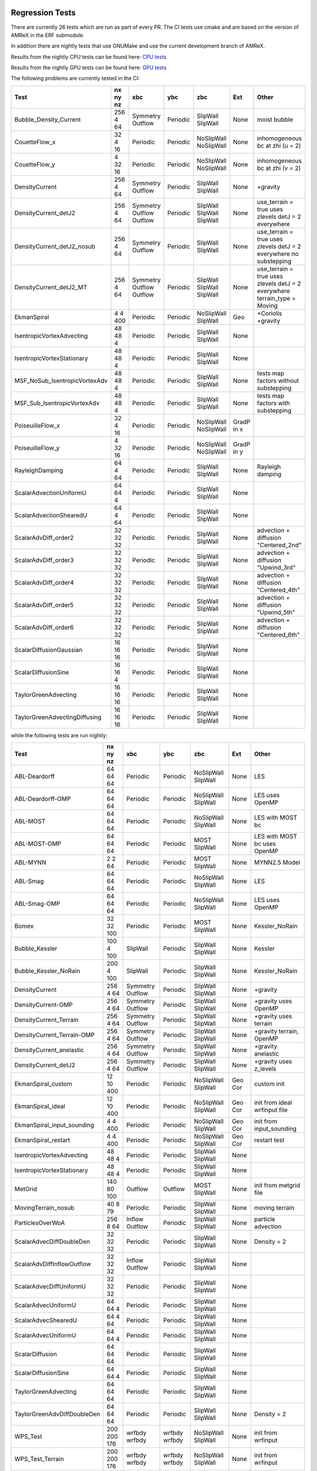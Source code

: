 
 .. _RegressionTests:

Regression Tests
================

There are currently 26 tests which are run as part of every PR.
The CI tests use cmake and are based on the version
of AMReX in the ERF submodule.

In addition there are nightly tests that use GNUMake and use the current
development branch of AMReX.

Results from the nightly CPU tests can be found here: `CPU tests`_

Results from the nightly GPU tests can be found here: `GPU tests`_

.. _`CPU tests`: https://ccse.lbl.gov/pub/RegressionTesting1/ERF

.. _`GPU tests`: https://ccse.lbl.gov/pub/GpuRegressionTesting/ERF

The following problems are currently tested in the CI:

+-------------------------------+----------+----------+----------+------------+-------+-----------------------+
| Test                          | nx ny nz | xbc      | ybc      | zbc        | Ext   | Other                 |
+===============================+==========+==========+==========+============+=======+=======================+
| Bubble_Density_Current        | 256 4 64 | Symmetry | Periodic | SlipWall   | None  | moist bubble          |
|                               |          | Outflow  |          | SlipWall   |       |                       |
+-------------------------------+----------+----------+----------+------------+-------+-----------------------+
| CouetteFlow_x                 | 32 4  16 | Periodic | Periodic | NoSlipWall | None  | inhomogeneous         |
|                               |          |          |          | NoSlipWall |       | bc at zhi (u = 2)     |
+-------------------------------+----------+----------+----------+------------+-------+-----------------------+
| CouetteFlow_y                 | 4 32  16 | Periodic | Periodic | NoSlipWall | None  | inhomogeneous         |
|                               |          |          |          | NoSlipWall |       | bc at zhi (v = 2)     |
+-------------------------------+----------+----------+----------+------------+-------+-----------------------+
| DensityCurrent                | 256 4 64 | Symmetry | Periodic | SlipWall   | None  | +gravity              |
|                               |          | Outflow  |          | SlipWall   |       |                       |
+-------------------------------+----------+----------+----------+------------+-------+-----------------------+
| DensityCurrent_detJ2          | 256 4 64 | Symmetry | Periodic | SlipWall   | None  | use_terrain = true    |
|                               |          | Outflow  |          | SlipWall   |       | uses zlevels          |
|                               |          | Outflow  |          | SlipWall   |       | detJ = 2 everywhere   |
+-------------------------------+----------+----------+----------+------------+-------+-----------------------+
| DensityCurrent_detJ2_nosub    | 256 4 64 | Symmetry | Periodic | SlipWall   | None  | use_terrain = true    |
|                               |          | Outflow  |          | SlipWall   |       | uses zlevels          |
|                               |          |          |          |            |       | detJ = 2 everywhere   |
|                               |          |          |          |            |       | no substepping        |
+-------------------------------+----------+----------+----------+------------+-------+-----------------------+
| DensityCurrent_detJ2_MT       | 256 4 64 | Symmetry | Periodic | SlipWall   | None  | use_terrain = true    |
|                               |          | Outflow  |          | SlipWall   |       | uses zlevels          |
|                               |          | Outflow  |          | SlipWall   |       | detJ = 2 everywhere   |
|                               |          |          |          |            |       | terrain_type = Moving |
+-------------------------------+----------+----------+----------+------------+-------+-----------------------+
| EkmanSpiral                   | 4 4 400  | Periodic | Periodic | NoSlipWall | Geo   | +Coriolis             |
|                               |          |          |          | SlipWall   |       | +gravity              |
+-------------------------------+----------+----------+----------+------------+-------+-----------------------+
| IsentropicVortexAdvecting     | 48 48  4 | Periodic | Periodic | SlipWall   | None  |                       |
|                               |          |          |          | SlipWall   |       |                       |
+-------------------------------+----------+----------+----------+------------+-------+-----------------------+
| IsentropicVortexStationary    | 48 48  4 | Periodic | Periodic | SlipWall   | None  |                       |
|                               |          |          |          | SlipWall   |       |                       |
+-------------------------------+----------+----------+----------+------------+-------+-----------------------+
| MSF_NoSub_IsentropicVortexAdv | 48 48  4 | Periodic | Periodic | SlipWall   | None  | tests map factors     |
|                               |          |          |          | SlipWall   |       | without substepping   |
+-------------------------------+----------+----------+----------+------------+-------+-----------------------+
| MSF_Sub_IsentropicVortexAdv   | 48 48  4 | Periodic | Periodic | SlipWall   | None  | tests map factors     |
|                               |          |          |          | SlipWall   |       | with substepping      |
+-------------------------------+----------+----------+----------+------------+-------+-----------------------+
| PoiseuilleFlow_x              | 32 4  16 | Periodic | Periodic | NoSlipWall | GradP |                       |
|                               |          |          |          | NoSlipWall | in x  |                       |
+-------------------------------+----------+----------+----------+------------+-------+-----------------------+
| PoiseuilleFlow_y              | 4 32  16 | Periodic | Periodic | NoSlipWall | GradP |                       |
|                               |          |          |          | NoSlipWall | in y  |                       |
+-------------------------------+----------+----------+----------+------------+-------+-----------------------+
| RayleighDamping               | 64  4 64 | Periodic | Periodic | SlipWall   | None  | Rayleigh damping      |
|                               |          |          |          | SlipWall   |       |                       |
+-------------------------------+----------+----------+----------+------------+-------+-----------------------+
| ScalarAdvectionUniformU       | 64 64  4 | Periodic | Periodic | SlipWall   | None  |                       |
|                               |          |          |          | SlipWall   |       |                       |
+-------------------------------+----------+----------+----------+------------+-------+-----------------------+
| ScalarAdvectionShearedU       | 64  4 64 | Periodic | Periodic | SlipWall   | None  |                       |
|                               |          |          |          | SlipWall   |       |                       |
+-------------------------------+----------+----------+----------+------------+-------+-----------------------+
| ScalarAdvDiff_order2          | 32 32 32 | Periodic | Periodic | SlipWall   | None  | advection + diffusion |
|                               |          |          |          | SlipWall   |       | "Centered_2nd"        |
+-------------------------------+----------+----------+----------+------------+-------+-----------------------+
| ScalarAdvDiff_order3          | 32 32 32 | Periodic | Periodic | SlipWall   | None  | advection + diffusion |
|                               |          |          |          | SlipWall   |       | "Upwind_3rd"          |
+-------------------------------+----------+----------+----------+------------+-------+-----------------------+
| ScalarAdvDiff_order4          | 32 32 32 | Periodic | Periodic | SlipWall   | None  | advection + diffusion |
|                               |          |          |          | SlipWall   |       | "Centered_4th"        |
+-------------------------------+----------+----------+----------+------------+-------+-----------------------+
| ScalarAdvDiff_order5          | 32 32 32 | Periodic | Periodic | SlipWall   | None  | advection + diffusion |
|                               |          |          |          | SlipWall   |       | "Upwind_5th"          |
+-------------------------------+----------+----------+----------+------------+-------+-----------------------+
| ScalarAdvDiff_order6          | 32 32 32 | Periodic | Periodic | SlipWall   | None  | advection + diffusion |
|                               |          |          |          | SlipWall   |       | "Centered_6th"        |
+-------------------------------+----------+----------+----------+------------+-------+-----------------------+
| ScalarDiffusionGaussian       | 16 16 16 | Periodic | Periodic | SlipWall   | None  |                       |
|                               |          |          |          | SlipWall   |       |                       |
+-------------------------------+----------+----------+----------+------------+-------+-----------------------+
| ScalarDiffusionSine           | 16 16  4 | Periodic | Periodic | SlipWall   | None  |                       |
|                               |          |          |          | SlipWall   |       |                       |
+-------------------------------+----------+----------+----------+------------+-------+-----------------------+
| TaylorGreenAdvecting          | 16 16 16 | Periodic | Periodic | SlipWall   | None  |                       |
|                               |          |          |          | SlipWall   |       |                       |
+-------------------------------+----------+----------+----------+------------+-------+-----------------------+
| TaylorGreenAdvectingDiffusing | 16 16 16 | Periodic | Periodic | SlipWall   | None  |                       |
|                               |          |          |          | SlipWall   |       |                       |
+-------------------------------+----------+----------+----------+------------+-------+-----------------------+

while the following tests are run nightly:

+-------------------------------+-------------+----------+----------+------------+-------+------------------+
| Test                          | nx ny nz    | xbc      | ybc      | zbc        | Ext   | Other            |
+===============================+=============+==========+==========+============+=======+==================+
| ABL-Deardorff                 | 64 64 64    | Periodic | Periodic | NoSlipWall | None  | LES              |
|                               |             |          |          | SlipWall   |       |                  |
+-------------------------------+-------------+----------+----------+------------+-------+------------------+
| ABL-Deardorff-OMP             | 64 64 64    | Periodic | Periodic | NoSlipWall | None  | LES              |
|                               |             |          |          | SlipWall   |       | uses OpenMP      |
+-------------------------------+-------------+----------+----------+------------+-------+------------------+
| ABL-MOST                      | 64 64 64    | Periodic | Periodic | NoSlipWall | None  | LES with MOST bc |
|                               |             |          |          | SlipWall   |       |                  |
+-------------------------------+-------------+----------+----------+------------+-------+------------------+
| ABL-MOST-OMP                  | 64 64 64    | Periodic | Periodic | MOST       | None  | LES with MOST bc |
|                               |             |          |          | SlipWall   |       | uses OpenMP      |
+-------------------------------+-------------+----------+----------+------------+-------+------------------+
| ABL-MYNN                      | 2  2  64    | Periodic | Periodic | MOST       | None  | MYNN2.5 Model    |
|                               |             |          |          | SlipWall   |       |                  |
+-------------------------------+-------------+----------+----------+------------+-------+------------------+
| ABL-Smag                      | 64 64 64    | Periodic | Periodic | NoSlipWall | None  | LES              |
|                               |             |          |          | SlipWall   |       |                  |
+-------------------------------+-------------+----------+----------+------------+-------+------------------+
| ABL-Smag-OMP                  | 64 64 64    | Periodic | Periodic | NoSlipWall | None  | LES              |
|                               |             |          |          | SlipWall   |       | uses OpenMP      |
+-------------------------------+-------------+----------+----------+------------+-------+------------------+
| Bomex                         | 32 32 100   | Periodic | Periodic | MOST       | None  | Kessler_NoRain   |
|                               |             |          |          | SlipWall   |       |                  |
+-------------------------------+-------------+----------+----------+------------+-------+------------------+
| Bubble_Kessler                | 100 4 100   | SlipWall | Periodic | SlipWall   | None  | Kessler          |
|                               |             |          |          | SlipWall   |       |                  |
+-------------------------------+-------------+----------+----------+------------+-------+------------------+
| Bubble_Kessler_NoRain         | 200 4 100   | SlipWall | Periodic | SlipWall   | None  | Kessler_NoRain   |
|                               |             |          |          | SlipWall   |       |                  |
+-------------------------------+-------------+----------+----------+------------+-------+------------------+
| DensityCurrent                | 256 4 64    | Symmetry | Periodic | SlipWall   | None  | +gravity         |
|                               |             | Outflow  |          | SlipWall   |       |                  |
+-------------------------------+-------------+----------+----------+------------+-------+------------------+
| DensityCurrent-OMP            | 256 4 64    | Symmetry | Periodic | SlipWall   | None  | +gravity         |
|                               |             | Outflow  |          | SlipWall   |       | uses OpenMP      |
+-------------------------------+-------------+----------+----------+------------+-------+------------------+
| DensityCurrent_Terrain        | 256 4 64    | Symmetry | Periodic | SlipWall   | None  | +gravity         |
|                               |             | Outflow  |          | SlipWall   |       | uses terrain     |
+-------------------------------+-------------+----------+----------+------------+-------+------------------+
| DensityCurrent_Terrain-OMP    | 256 4 64    | Symmetry | Periodic | SlipWall   | None  | +gravity         |
|                               |             | Outflow  |          | SlipWall   |       | terrain, OpenMP  |
+-------------------------------+-------------+----------+----------+------------+-------+------------------+
| DensityCurrent_anelastic      | 256 4 64    | Symmetry | Periodic | SlipWall   | None  | +gravity         |
|                               |             | Outflow  |          | SlipWall   |       | anelastic        |
+-------------------------------+-------------+----------+----------+------------+-------+------------------+
| DensityCurrent_detJ2          | 256 4 64    | Symmetry | Periodic | SlipWall   | None  | +gravity         |
|                               |             | Outflow  |          | SlipWall   |       | uses z_levels    |
+-------------------------------+-------------+----------+----------+------------+-------+------------------+
| EkmanSpiral_custom            | 12 10 400   | Periodic | Periodic | NoSlipWall | Geo   | custom init      |
|                               |             |          |          | SlipWall   | Cor   |                  |
+-------------------------------+-------------+----------+----------+------------+-------+------------------+
| EkmanSpiral_ideal             | 12 10 400   | Periodic | Periodic | NoSlipWall | Geo   | init from ideal  |
|                               |             |          |          | SlipWall   | Cor   | wrfinput file    |
+-------------------------------+-------------+----------+----------+------------+-------+------------------+
| EkmanSpiral_input_sounding    | 4 4 400     | Periodic | Periodic | NoSlipWall | Geo   | init from        |
|                               |             |          |          | SlipWall   | Cor   | input_sounding   |
+-------------------------------+-------------+----------+----------+------------+-------+------------------+
| EkmanSpiral_restart           | 4 4 400     | Periodic | Periodic | NoSlipWall | Geo   | restart test     |
|                               |             |          |          | SlipWall   | Cor   |                  |
+-------------------------------+-------------+----------+----------+------------+-------+------------------+
| IsentropicVortexAdvecting     | 48 48  4    | Periodic | Periodic | SlipWall   | None  |                  |
|                               |             |          |          | SlipWall   |       |                  |
+-------------------------------+-------------+----------+----------+------------+-------+------------------+
| IsentropicVortexStationary    | 48 48  4    | Periodic | Periodic | SlipWall   | None  |                  |
|                               |             |          |          | SlipWall   |       |                  |
+-------------------------------+-------------+----------+----------+------------+-------+------------------+
| MetGrid                       | 140 80 100  | Outflow  | Outflow  | MOST       | None  | init from        |
|                               |             |          |          | SlipWall   |       | metgrid file     |
+-------------------------------+-------------+----------+----------+------------+-------+------------------+
| MovingTerrain_nosub           | 40  8  79   | Periodic | Periodic | SlipWall   | None  | moving terrain   |
|                               |             |          |          | SlipWall   |       |                  |
+-------------------------------+-------------+----------+----------+------------+-------+------------------+
| ParticlesOverWoA              | 256 8  64   | Inflow   | Periodic | SlipWall   | None  | particle         |
|                               |             | Outflow  |          | SlipWall   |       | advection        |
+-------------------------------+-------------+----------+----------+------------+-------+------------------+
| ScalarAdvecDiffDoubleDen      | 32 32 32    | Periodic | Periodic | SlipWall   | None  | Density = 2      |
|                               |             |          |          | SlipWall   |       |                  |
+-------------------------------+-------------+----------+----------+------------+-------+------------------+
| ScalarAdvDiffInflowOutflow    | 32 32 32    | Inflow   | Periodic | SlipWall   | None  |                  |
|                               |             | Outflow  |          | SlipWall   |       |                  |
+-------------------------------+-------------+----------+----------+------------+-------+------------------+
| ScalarAdvecDiffUniformU       | 32 32 32    | Periodic | Periodic | SlipWall   | None  |                  |
|                               |             |          |          | SlipWall   |       |                  |
+-------------------------------+-------------+----------+----------+------------+-------+------------------+
| ScalarAdvecUniformU           | 64 64  4    | Periodic | Periodic | SlipWall   | None  |                  |
|                               |             |          |          | SlipWall   |       |                  |
+-------------------------------+-------------+----------+----------+------------+-------+------------------+
| ScalarAdvecShearedU           | 64  4 64    | Periodic | Periodic | SlipWall   | None  |                  |
|                               |             |          |          | SlipWall   |       |                  |
+-------------------------------+-------------+----------+----------+------------+-------+------------------+
| ScalarAdvecUniformU           | 64 64  4    | Periodic | Periodic | SlipWall   | None  |                  |
|                               |             |          |          | SlipWall   |       |                  |
+-------------------------------+-------------+----------+----------+------------+-------+------------------+
| ScalarDiffusion               | 64 64 64    | Periodic | Periodic | SlipWall   | None  |                  |
|                               |             |          |          | SlipWall   |       |                  |
+-------------------------------+-------------+----------+----------+------------+-------+------------------+
| ScalarDiffusionSine           | 64 64 4     | Periodic | Periodic | SlipWall   | None  |                  |
|                               |             |          |          | SlipWall   |       |                  |
+-------------------------------+-------------+----------+----------+------------+-------+------------------+
| TaylorGreenAdvecting          | 64 64 64    | Periodic | Periodic | SlipWall   | None  |                  |
|                               |             |          |          | SlipWall   |       |                  |
+-------------------------------+-------------+----------+----------+------------+-------+------------------+
| TaylorGreenAdvDiffDoubleDen   | 64 64 64    | Periodic | Periodic | SlipWall   | None  | Density = 2      |
|                               |             |          |          | SlipWall   |       |                  |
+-------------------------------+-------------+----------+----------+------------+-------+------------------+
| WPS_Test                      | 200 200 176 | wrfbdy   | wrfbdy   | NoSlipWall | None  | init from        |
|                               |             | wrfbdy   | wrfbdy   | SlipWall   |       | wrfinput         |
+-------------------------------+-------------+----------+----------+------------+-------+------------------+
| WPS_Test_Terrain              | 200 200 176 | wrfbdy   | wrfbdy   | NoSlipWall | None  | init from        |
|                               |             | wrfbdy   | wrfbdy   | SlipWall   |       | wrfinput         |
+-------------------------------+-------------+----------+----------+------------+-------+------------------+
| WPS_Test_Terrain-OMP          | 200 200 176 | wrfbdy   | wrfbdy   | NoSlipWall | None  | init from        |
|                               |             | wrfbdy   | wrfbdy   | SlipWall   |       | wrfinput         |
+-------------------------------+-------------+----------+----------+------------+-------+------------------+
| WPS_Test_restart              | 200 200 176 | wrfbdy   | wrfbdy   | NoSlipWall | None  | init from        |
|                               |             | wrfbdy   | wrfbdy   | SlipWall   |       | wrfinput         |
+-------------------------------+-------------+----------+----------+------------+-------+------------------+

More details about the CI tests are given below.

Scalar Advection by Uniform Flow in XY Plane
------------------------------------------------
This tests scalar advection with periodic boundaries in the lateral directions and slip walls at low and high z.

Test Location: `Tests/test_files/ScalarAdvectionUniformU`_

.. _`Tests/test_files/ScalarAdvectionUniformU`: https://github.com/erf-model/ERF/tree/development/Tests/test_files/ScalarAdvectionUniformU

Problem Location: `Exec/RegTests/ScalarAdvDiff`_

.. _`Exec/RegTests/ScalarAdvDiff`: https://github.com/erf-model/ERF/tree/development/Exec/RegTests/ScalarAdvDiff

.. |a2| image:: figures/tests/scalar_advec_uniform_u_start.png
        :width: 200

.. |b2| image:: figures/tests/scalar_advec_uniform_u_end.png
        :width: 200

.. _fig:scalar_advection_uniform_u

.. table:: X-Y slice of a 2-d cylindrical blob in a uniform velocity field (10,5,0)

   +-----------------------------------------------------+------------------------------------------------------+
   |                        |a2|                         |                        |b2|                          |
   +-----------------------------------------------------+------------------------------------------------------+
   |   Scalar concentration at t=0.                      |   Scalar concentration at 20 steps.                  |
   +-----------------------------------------------------+------------------------------------------------------+

Scalar Advection by Sheared Flow
------------------------------------------------
This tests scalar advection with periodic boundaries in the lateral directions and slip walls at low and high z.

Test Location: `Tests/test_files/ScalarAdvectionShearedU`_

.. _`Tests/test_files/ScalarAdvectionShearedU`: https://github.com/erf-model/ERF/tree/development/Tests/test_files/ScalarAdvectionShearedU

Problem Location: `Exec/RegTests/ScalarAdvDiff`_

.. _`Exec/RegTests/ScalarAdvDiff`: https://github.com/erf-model/ERF/tree/development/Exec/RegTests/ScalarAdvDiff

.. |a3| image:: figures/tests/scalar_advec_sheared_u_start.png
        :width: 200

.. |b3| image:: figures/tests/scalar_advec_sheared_u_end.png
        :width: 200

.. _fig:scalar_advection_sheared_u

.. table:: X-Z slice of a 2-d cylindrical blob in a uniform shearing velocity field (8 log( (z+z0)/z0 ) / log ( (zref+z0)/z0 )
   with z0 = 0.1 and zref = 80 in a triply periodic domain 8x8x8

   +-----------------------------------------------------+------------------------------------------------------+
   |                        |a3|                         |                        |b3|                          |
   +-----------------------------------------------------+------------------------------------------------------+
   |   Scalar concentration at t=0.                      |   Scalar concentration at 80 steps                   |
   +-----------------------------------------------------+------------------------------------------------------+

Scalar Diffusion: Sphere of Scalar
------------------------------------------------
This tests scalar diffusion with periodic boundaries in the lateral directions and slip walls at low and high z.

Test Location: `Tests/test_files/ScalarDiffusionGaussian`_

.. _`Tests/test_files/ScalarDiffusionGaussian`: https://github.com/erf-model/ERF/tree/development/Tests/test_files/ScalarDiffusionGaussian

Problem Location: `Exec/RegTests/ScalarAdvDiff`_

.. _`Exec/RegTests/ScalarAdvDiff`: https://github.com/erf-model/ERF/tree/development/Exec/RegTests/ScalarAdvDiff

.. |a5| image:: figures/tests/scalar_diff_start.png
        :width: 300

.. |b5| image:: figures/tests/scalar_diff_end.png
        :width: 300

.. _fig:scalar_diffusion_gaussian

.. table:: Diffusion of a spherical blob of scalar

   +-----------------------------------------------------+------------------------------------------------------+
   |                        |a5|                         |                        |b5|                          |
   +-----------------------------------------------------+------------------------------------------------------+
   |   Scalar concentration at t=0.                      |   Scalar concentration at 20 steps (t = 0.01).       |
   +-----------------------------------------------------+------------------------------------------------------+

Scalar Diffusion: Sinusoidal Variation of Scalar
------------------------------------------------
This tests scalar diffusion with periodic boundaries in the lateral directions and slip walls at low and high z.

Test Location: `Tests/test_files/ScalarDiffusionSine`_

.. _`Tests/test_files/ScalarDiffusionSine`: https://github.com/erf-model/ERF/tree/development/Tests/test_files/ScalarDiffusionSine

Problem Location: `Exec/RegTests/ScalarAdvDiff`_

.. _`Exec/RegTests/ScalarAdvDiff`: https://github.com/erf-model/ERF/tree/development/Exec/RegTests/ScalarAdvDiff

.. |a6| image:: figures/tests/scalar_diff_sine_start.png
        :width: 300

.. |b6| image:: figures/tests/scalar_diff_sine_end.png
        :width: 300

.. _fig:scalar_diffusion_sine

.. table:: Diffusion of a scalar initialized as sin(x)

   +-----------------------------------------------------+------------------------------------------------------+
   |                        |a6|                         |                        |b6|                          |
   +-----------------------------------------------------+------------------------------------------------------+
   |   Scalar concentration at t=0.                      |   Scalar concentration at 20 steps (t = 0.2).        |
   +-----------------------------------------------------+------------------------------------------------------+


Scalar Advection/Diffusion by Uniform Flow With Different Spatial Orders
------------------------------------------------------------------------
This tests scalar advection and diffusion with periodic boundaries in the lateral directions and slip walls at low and high z.

Test Location (for 2nd order): `Tests/test_files/ScalarAdvDiff_order2`_

.. _`Tests/test_files/ScalarAdvDiff_order2`: https://github.com/erf-model/ERF/tree/development/Tests/test_files/ScalarAdvDiff_order2

Problem Location: `Exec/RegTests/ScalarAdvDiff`_

.. _`Exec/RegTests/ScalarAdvDiff`: https://github.com/erf-model/ERF/tree/development/Exec/RegTests/ScalarAdvDiff

.. |a7| image:: figures/tests/scalar_advec_diff_start.png
        :width: 300

.. |b7| image:: figures/tests/scalar_advec_diff_end.png
        :width: 300

.. _fig:scalar_diffusion_sine

.. table:: Advection and diffusion of a spherical blob in a uniform velocity field (100,0,0)

   +-----------------------------------------------------+------------------------------------------------------+
   |                        |a7|                         |                        |b7|                          |
   +-----------------------------------------------------+------------------------------------------------------+
   |   Scalar concentration at t=0.                      |   Scalar concentration at 20 steps (t = 0.01).       |
   +-----------------------------------------------------+------------------------------------------------------+

Rayleigh Damping
----------------

This tests Rayleigh damping.  The problem is initialized as in the shear flow case, then
Rayleigh damping is applied with a target mean profile of (2,1,0).

Test Location: `Tests/test_files/RayleighDamping`_

.. _`Tests/test_files/RayleighDamping`: https://github.com/erf-model/ERF/tree/development/Tests/test_files/RayleighDamping

Problem Location: `Exec/RegTests/ScalarAdvDiff`_

.. _`Exec/RegTests/ScalarAdvDiff`: https://github.com/erf-model/ERF/tree/development/Exec/RegTests/ScalarAdvDiff


Isentropic Vortex: Stationary
-----------------------------
This tests advection of an isentropic vortex with triply periodic boundaries.

Test Location: `Tests/test_files/IsentropicVortexStationary`_

.. _`Tests/test_files/IsentropicVortexStationary`: https://github.com/erf-model/ERF/tree/development/Tests/test_files/IsentropicVortexStationary

Problem Location: `Exec/RegTests/IsentropicVortex`_

.. _`Exec/RegTests/IsentropicVortex`: https://github.com/erf-model/ERF/tree/development/Exec/RegTests/IsentropicVortex

Isentropic Vortex: Advecting
----------------------------
This tests advection of an isentropic vortex with triply periodic boundaries.

Test Location: `Tests/test_files/IsentropicVortexAdvecting`_

.. _`Tests/test_files/IsentropicVortexAdvecting`: https://github.com/erf-model/ERF/tree/development/Tests/test_files/IsentropicVortexAdvecting

Problem Location: `Exec/RegTests/IsentropicVortex`_

.. _`Exec/RegTests/IsentropicVortex`: https://github.com/erf-model/ERF/tree/development/Exec/RegTests/IsentropicVortex

Taylor Green Vortex: Advection
------------------------------------------------
This tests advection and diffusion with triply periodic boundaries.

Test Location: `Tests/test_files/TaylorGreenAdvecting`_

.. _`Tests/test_files/TaylorGreenAdvecting`: https://github.com/erf-model/ERF/tree/development/Tests/test_files/TaylorGreenAdvecting

Problem Location: `Exec/RegTests/TaylorGreenVortex`_

.. _`Exec/RegTests/TaylorGreenVortex`: https://github.com/erf-model/ERF/tree/development/Exec/RegTests/TaylorGreenVortex

Taylor Green Vortex: Advection and Diffusion
------------------------------------------------
This tests advection and diffusion with triply periodic boundaries.

Test Location: `Tests/test_files/TaylorGreenAdvectingDiffusing`_

.. _`Tests/test_files/TaylorGreenAdvectingDiffusing`: https://github.com/erf-model/ERF/tree/development/Tests/test_files/TaylorGreenAdvectingDiffusing

Problem Location: `Exec/RegTests/TaylorGreenVortex`_

.. _`Exec/RegTests/TaylorGreenVortex`: https://github.com/erf-model/ERF/tree/development/Exec/RegTests/TaylorGreenVortex

.. |a8| image:: figures/tests/TGV_start.png
        :width: 300

.. |b8| image:: figures/tests/TGV_end.png
        :width: 300

.. _fig:taylor_green_vortex

.. table:: Scalar concentration

   +-----------------------------------------------------+------------------------------------------------------+
   |                        |a8|                         |                        |b8|                          |
   +-----------------------------------------------------+------------------------------------------------------+
   |   Flow field at t=0.                                |   Flow field at 10 steps (t = 1.6).                  |
   +-----------------------------------------------------+------------------------------------------------------+

Couette Flow (x-direction)
---------------------------

This tests Couette flow in a channel.  The domain is periodic in the x- and y-directions, and has
NoSlipWall bc's on the low-z and high-z faces.  At the high-z boundary
the velocity is specified to be :math:`U = (2,0,0)`.   The steady solution for this problem is
:math:`U = (z/8,0,0)` in the domain which is 16 units high in z.

Test Location: `Tests/test_files/CouetteFlow_x`_

.. _`Tests/test_files/CouetteFlow`: https://github.com/erf-model/ERF/tree/development/Tests/test_files/CouetteFlow_x

Problem Location: `Exec/RegTests/CouetteFlow_x`_

.. _`Exec/RegTests/Couette_Poiseuille`: https://github.com/erf-model/ERF/tree/development/Exec/RegTests/Couette_Poiseuille

Couette Flow (y-direction)
---------------------------

This tests Couette flow in a channel.  The domain is periodic in the x- and y-directions, and has
NoSlipWall bc's on the low-z and high-z faces.  At the high-z boundary
the velocity is specified to be :math:`U = (0,2,0)`.   The steady solution for this problem is
:math:`U = (0,z/8,0)` in the domain which is 16 units high in z.

Test Location: `Tests/test_files/CouetteFlow_y`_

.. _`Tests/test_files/CouetteFlow`: https://github.com/erf-model/ERF/tree/development/Tests/test_files/CouetteFlow_y

Problem Location: `Exec/RegTests/CouetteFlow_y`_

.. _`Exec/RegTests/Couette_Poiseuille`: https://github.com/erf-model/ERF/tree/development/Exec/RegTests/Couette_Poiseuille

Poiseuille Flow (x-direction)
-----------------------------

This tests Poiseuille flow in a channel.  The domain is periodic in the x- and y-directions, and has
NoSlipWall bc's on the low-z and high-z faces.  We initialize the solution with the steady parabolic
profile :math:`U = (1-z^2,0,0)` in the domain which runs from -1. to 1. in z.  The viscosity is
specified to be 0.1 and the imposed pressure gradient is :math:`Gp = (-0.2,0,0)`.

Test Location: `Tests/test_files/PoiseuilleFlow_x`_

.. _`Tests/test_files/PoiseuilleFlow_x`: https://github.com/erf-model/ERF/tree/development/Tests/test_files/PoiseuilleFlow_x

Problem Location: `Exec/RegTests/PoiseuilleFlow_x`_

.. _`Exec/RegTests/Couette_Poiseuille`: https://github.com/erf-model/ERF/tree/development/Exec/RegTests/Couette_Poiseuille

Poiseuille Flow (y-direction)
-----------------------------

This tests Poiseuille flow in a channel.  The domain is periodic in the x- and y-directions, and has
NoSlipWall bc's on the low-z and high-z faces.  We initialize the solution with the steady parabolic
profile :math:`U = (0,1-z^2,0)` in the domain which runs from -1. to 1. in z.  The viscosity is
specified to be 0.1 and the imposed pressure gradient is :math:`Gp = (0,-0.2,0)`.

Test Location: `Tests/test_files/PoiseuilleFlow_y`_

.. _`Tests/test_files/PoiseuilleFlow_y`: https://github.com/erf-model/ERF/tree/development/Tests/test_files/PoiseuilleFlow_y

Problem Location: `Exec/RegTests/PoiseuilleFlow_y`_

.. _`Exec/RegTests/Couette_Poiseuille`: https://github.com/erf-model/ERF/tree/development/Exec/RegTests/Couette_Poiseuille

Nonlinear Density Current
---------------------------
The density current problem tests the effects of gravity and the behavior at a slip wall.

See :ref:`sec:Verification` for more information.

Test Location: `Tests/test_files/DensityCurrent`_

.. _`Tests/test_files/DensityCurrent`: https://github.com/erf-model/ERF/tree/development/Tests/test_files/DensityCurrent

Problem Location: `Exec/RegTests/DensityCurrent`_

.. _`Exec/DensityCurrent`: https://github.com/erf-model/ERF/tree/development/Exec/RegTests/DensityCurrent

Ekman Spiral
---------------------------
The Ekman spiral problem tests the computation of the stress term internally and at no-slip walls, as well as Coriolis and geostrophic forcing.

See :ref:`sec:Verification` for more information.

Test Location: `Tests/test_files/EkmanSpiral`_

.. _`Tests/test_files/EkmanSpiral`: https://github.com/erf-model/ERF/tree/development/Tests/test_files/EkmanSpiral

Problem Location: `Exec/RegTests/EkmanSpiral`_

.. _`Exec/RegTests/EkmanSpiral`: https://github.com/erf-model/ERF/tree/development/Exec/RegTests/EkmanSpiral
